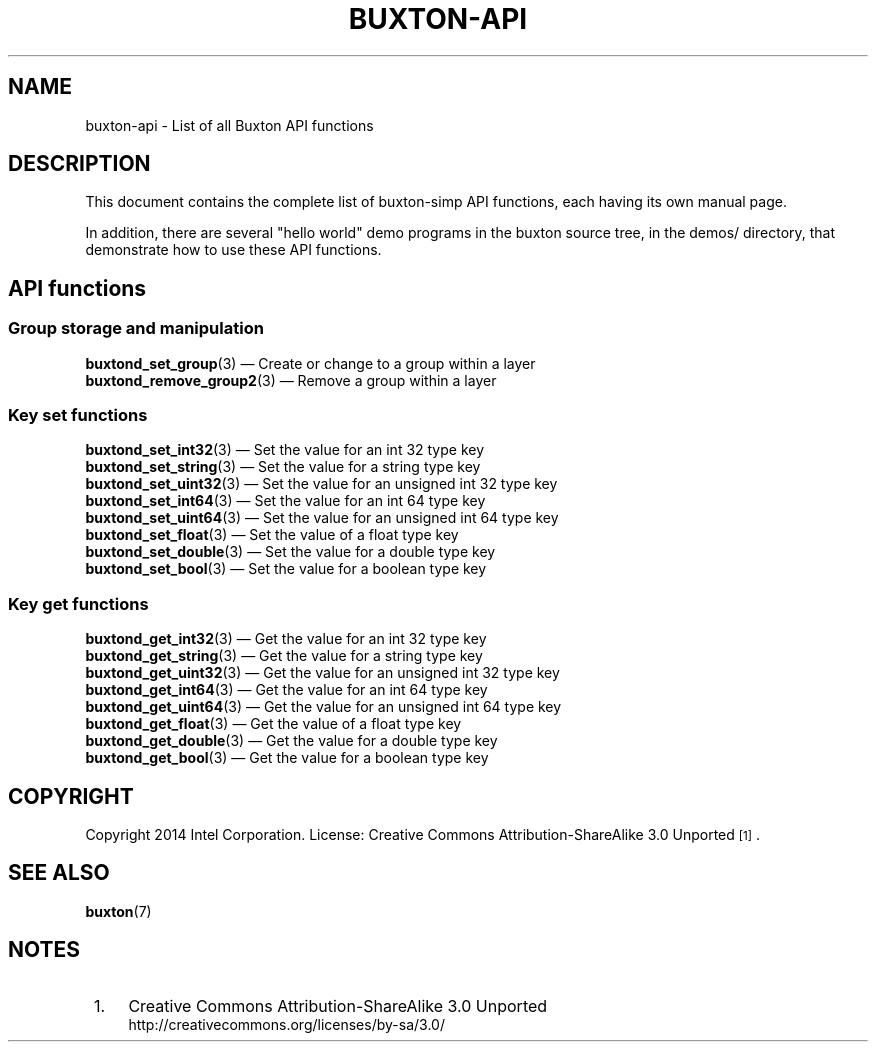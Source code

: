 '\" t
.TH "BUXTON\-API" "7" "" "buxton 1" "buxton\-api"
.\" -----------------------------------------------------------------
.\" * Define some portability stuff
.\" -----------------------------------------------------------------
.\" ~~~~~~~~~~~~~~~~~~~~~~~~~~~~~~~~~~~~~~~~~~~~~~~~~~~~~~~~~~~~~~~~~
.\" http://bugs.debian.org/507673
.\" http://lists.gnu.org/archive/html/groff/2009-02/msg00013.html
.\" ~~~~~~~~~~~~~~~~~~~~~~~~~~~~~~~~~~~~~~~~~~~~~~~~~~~~~~~~~~~~~~~~~
.ie \n(.g .ds Aq \(aq
.el       .ds Aq '
.\" -----------------------------------------------------------------
.\" * set default formatting
.\" -----------------------------------------------------------------
.\" disable hyphenation
.nh
.\" disable justification (adjust text to left margin only)
.ad l
.\" -----------------------------------------------------------------
.\" * MAIN CONTENT STARTS HERE *
.\" -----------------------------------------------------------------
.SH "NAME"
buxton\-api \- List of all Buxton API functions

.SH "DESCRIPTION"
.PP
This document contains the complete list of buxton-simp API functions,
each having its own manual page\&.

In addition, there are several "hello world" demo programs in the
buxton source tree, in the demos/ directory, that demonstrate how to
use these API functions\&.

.SH "API functions"

.SS "Group storage and manipulation"
.PP
\fBbuxtond_set_group\fR(3)
\(em Create or change to a group within a layer
.br
\fBbuxtond_remove_group2\fR(3)
\(em Remove a group within a layer
.br

.SS "Key set functions"
.PP
\fBbuxtond_set_int32\fR(3)
\(em Set the value for an int 32 type key
.br
\fBbuxtond_set_string\fR(3)
\(em Set the value for a string type key
.br
\fBbuxtond_set_uint32\fR(3)
\(em Set the value for an unsigned int 32 type key
.br
\fBbuxtond_set_int64\fR(3)
\(em Set the value for an int 64 type key
.br
\fBbuxtond_set_uint64\fR(3)
\(em Set the value for an unsigned int 64 type key
.br
\fBbuxtond_set_float\fR(3)
\(em Set the value of a float type key
.br
\fBbuxtond_set_double\fR(3)
\(em Set the value for a double type key
.br
\fBbuxtond_set_bool\fR(3)
\(em Set the value for a boolean type key
.br

.SS "Key get functions"
.PP
\fBbuxtond_get_int32\fR(3)
\(em Get the value for an int 32 type key
.br
\fBbuxtond_get_string\fR(3)
\(em Get the value for a string type key
.br
\fBbuxtond_get_uint32\fR(3)
\(em Get the value for an unsigned int 32 type key
.br
\fBbuxtond_get_int64\fR(3)
\(em Get the value for an int 64 type key
.br
\fBbuxtond_get_uint64\fR(3)
\(em Get the value for an unsigned int 64 type key
.br
\fBbuxtond_get_float\fR(3)
\(em Get the value of a float type key
.br
\fBbuxtond_get_double\fR(3)
\(em Get the value for a double type key
.br
\fBbuxtond_get_bool\fR(3)
\(em Get the value for a boolean type key
.br


.SH "COPYRIGHT"
.PP
Copyright 2014 Intel Corporation\&. License: Creative Commons
Attribution\-ShareAlike 3.0 Unported\s-2\u[1]\d\s+2\&.

.SH "SEE ALSO"
.PP
\fBbuxton\fR(7)

.SH "NOTES"
.IP " 1." 4
Creative Commons Attribution\-ShareAlike 3.0 Unported
.RS 4
\%http://creativecommons.org/licenses/by-sa/3.0/
.RE
